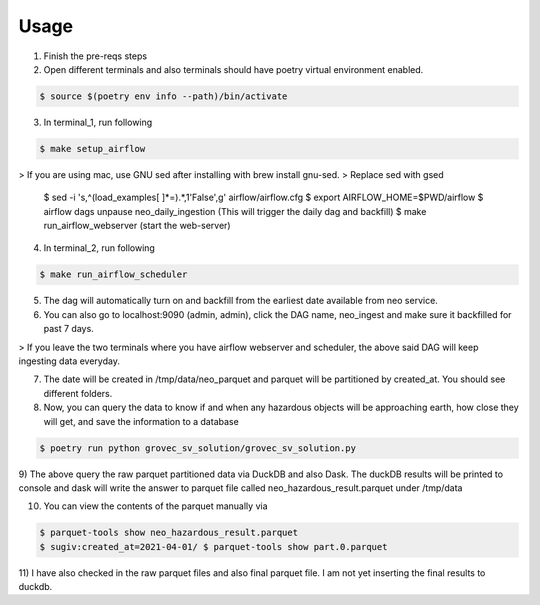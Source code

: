 =====
Usage
=====

1) Finish the pre-reqs steps
2) Open different terminals and also terminals should have poetry virtual environment enabled.

.. code-block:: console

    $ source $(poetry env info --path)/bin/activate

3) In terminal_1, run following

.. code-block:: console

    $ make setup_airflow

> If you are using mac, use GNU sed after installing with brew install gnu-sed.
> Replace sed with gsed

    $ sed -i 's,^\(load_examples[ ]*=\).*,\1'False',g' airflow/airflow.cfg
    $ export AIRFLOW_HOME=$PWD/airflow
    $ airflow dags unpause neo_daily_ingestion (This will trigger the daily dag and backfill)
    $ make run_airflow_webserver (start the web-server)

4) In terminal_2, run following

.. code-block:: console

    $ make run_airflow_scheduler

5) The dag will automatically turn on and backfill from the earliest date available from neo service.

6) You can also go to localhost:9090 (admin, admin), click the DAG name, neo_ingest and make sure it backfilled for past 7 days.

> If you leave the two terminals where you have airflow webserver and scheduler, the above said DAG will keep ingesting data everyday.


7) The date will be created in /tmp/data/neo_parquet and parquet will be partitioned by created_at. You should see different folders.
8) Now, you can query the data to know if and when any hazardous objects will be approaching earth, how close they will get, and save the information to a database

.. code-block:: console

    $ poetry run python grovec_sv_solution/grovec_sv_solution.py

9) The above query the raw parquet partitioned data via DuckDB and also Dask. The duckDB results will be printed to console
and dask will write the answer to parquet file called neo_hazardous_result.parquet under /tmp/data

10) You can view the contents of the parquet manually via

.. code-block:: console

    $ parquet-tools show neo_hazardous_result.parquet
    $ sugiv:created_at=2021-04-01/ $ parquet-tools show part.0.parquet

11) I have also checked in the raw parquet files and also final parquet file. I am not yet inserting the
final results to duckdb.
